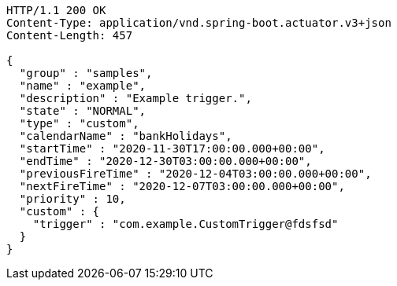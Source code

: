 [source,http,options="nowrap"]
----
HTTP/1.1 200 OK
Content-Type: application/vnd.spring-boot.actuator.v3+json
Content-Length: 457

{
  "group" : "samples",
  "name" : "example",
  "description" : "Example trigger.",
  "state" : "NORMAL",
  "type" : "custom",
  "calendarName" : "bankHolidays",
  "startTime" : "2020-11-30T17:00:00.000+00:00",
  "endTime" : "2020-12-30T03:00:00.000+00:00",
  "previousFireTime" : "2020-12-04T03:00:00.000+00:00",
  "nextFireTime" : "2020-12-07T03:00:00.000+00:00",
  "priority" : 10,
  "custom" : {
    "trigger" : "com.example.CustomTrigger@fdsfsd"
  }
}
----